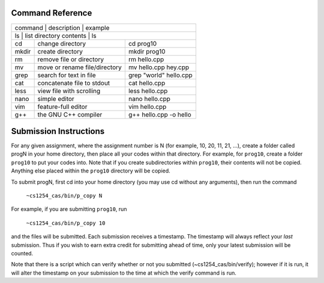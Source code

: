 =================
Command Reference
=================

+-----------+--------------------------------+-----------------------------+
|  command  |  description                   |   example                   |
+--------------------------------------------------------------------------+
|  ls       |  list directory contents       |   ls                        |
+-----------+--------------------------------+-----------------------------+
|  cd       |  change directory              |   cd prog10                 |
+-----------+--------------------------------+-----------------------------+
|  mkdir    |  create directory              |   mkdir prog10              |
+-----------+--------------------------------+-----------------------------+
|  rm       |  remove file or directory      |   rm hello.cpp              |
+-----------+--------------------------------+-----------------------------+
|  mv       |  move or rename file/directory |   mv hello.cpp hey.cpp      |
+-----------+--------------------------------+-----------------------------+
|  grep     |  search for text in file       |   grep "world" hello.cpp    |
+-----------+--------------------------------+-----------------------------+
|  cat      |  concatenate file to stdout    |   cat hello.cpp             |
+-----------+--------------------------------+-----------------------------+
|  less     |  view file with scrolling      |   less hello.cpp            |
+-----------+--------------------------------+-----------------------------+
|  nano     |  simple editor                 |   nano hello.cpp            |
+-----------+--------------------------------+-----------------------------+
|  vim      |  feature-full editor           |   vim hello.cpp             |
+-----------+--------------------------------+-----------------------------+
|  g++      |  the GNU C++ compiler          |   g++ hello.cpp -o hello    |
+-----------+--------------------------------+-----------------------------+

=======================
Submission Instructions
=======================

For any given assignment, where the assignment number is N (for example, 10,
20, 11, 21, ...), create a folder called progN in your home directory, then
place all your codes within that directory.  For example, for ``prog10``,
create a folder ``prog10`` to put your codes into.  Note that if you create
subdirectories within ``prog10``, their contents will not be copied. Anything
else placed within the ``prog10`` directory will be copied.

To submit progN, first cd into your home directory (you may use cd without any
arguments), then run the command

 ``~cs1254_cas/bin/p_copy N``

For example, if you are submitting ``prog10``, run

 ``~cs1254_cas/bin/p_copy 10``

and the files will be submitted. Each submission receives a timestamp. The
timestamp will always reflect your *last* submission. Thus if you wish to
earn extra credit for submitting ahead of time, only your latest submission
will be counted. 

Note that there is a script which can verify whether or not you submitted
(~cs1254_cas/bin/verify); however if it is run, it will alter the timestamp on
your submission to the time at which the verify command is run.

